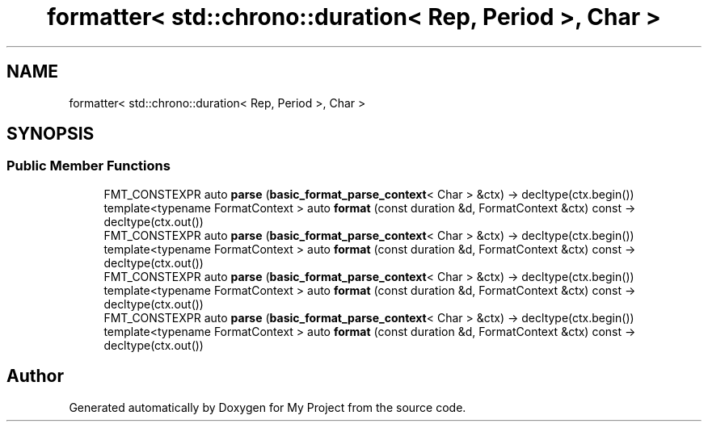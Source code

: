 .TH "formatter< std::chrono::duration< Rep, Period >, Char >" 3 "Wed Feb 1 2023" "Version Version 0.0" "My Project" \" -*- nroff -*-
.ad l
.nh
.SH NAME
formatter< std::chrono::duration< Rep, Period >, Char >
.SH SYNOPSIS
.br
.PP
.SS "Public Member Functions"

.in +1c
.ti -1c
.RI "FMT_CONSTEXPR auto \fBparse\fP (\fBbasic_format_parse_context\fP< Char > &ctx) \-> decltype(ctx\&.begin())"
.br
.ti -1c
.RI "template<typename FormatContext > auto \fBformat\fP (const duration &d, FormatContext &ctx) const \-> decltype(ctx\&.out())"
.br
.ti -1c
.RI "FMT_CONSTEXPR auto \fBparse\fP (\fBbasic_format_parse_context\fP< Char > &ctx) \-> decltype(ctx\&.begin())"
.br
.ti -1c
.RI "template<typename FormatContext > auto \fBformat\fP (const duration &d, FormatContext &ctx) const \-> decltype(ctx\&.out())"
.br
.ti -1c
.RI "FMT_CONSTEXPR auto \fBparse\fP (\fBbasic_format_parse_context\fP< Char > &ctx) \-> decltype(ctx\&.begin())"
.br
.ti -1c
.RI "template<typename FormatContext > auto \fBformat\fP (const duration &d, FormatContext &ctx) const \-> decltype(ctx\&.out())"
.br
.ti -1c
.RI "FMT_CONSTEXPR auto \fBparse\fP (\fBbasic_format_parse_context\fP< Char > &ctx) \-> decltype(ctx\&.begin())"
.br
.ti -1c
.RI "template<typename FormatContext > auto \fBformat\fP (const duration &d, FormatContext &ctx) const \-> decltype(ctx\&.out())"
.br
.in -1c

.SH "Author"
.PP 
Generated automatically by Doxygen for My Project from the source code\&.
